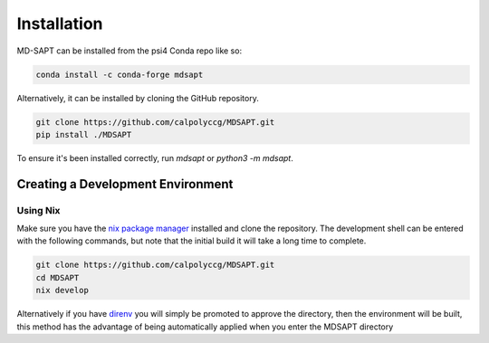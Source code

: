 Installation
============

MD-SAPT can be installed from the psi4 Conda repo like so:

.. code-block:: bash

    conda install -c conda-forge mdsapt

Alternatively, it can be installed by cloning the GitHub repository.

.. code-block:: bash

    git clone https://github.com/calpolyccg/MDSAPT.git
    pip install ./MDSAPT

To ensure it's been installed correctly, run `mdsapt` or `python3 -m mdsapt`.

.. code-block::
    Warning: importing 'simtk.openmm' is deprecated.  Import 'openmm' instead.
    2022-03-30 09:32:50,071 mdsapt       INFO     MDSAPT 1.2.0 starting
    2022-03-30 09:32:50,071 mdsapt       INFO     Copyright (c) 2021 Alia Lescoulie, Astrid Yu, and Ashley Ringer McDonald
    2022-03-30 09:32:50,071 mdsapt       INFO     Released under GPLv3 License
    Usage: python -m mdsapt [OPTIONS] COMMAND [ARGS]...

      MDSAPT - Molecular Dynamics Symmetry-Adapted Perturbation Theory

      This command-line interface lets you easily do common MDSAPT-related tasks.

    Options:
      --help  Show this message and exit.

    Commands:
      generate  Generate a template input file at filename.
      run       Run a SAPT calculation using the configuration in in_file.


Creating a Development Environment
__________________________________

Using Nix
^^^^^^^^^

Make sure you have the `nix package manager <https://nixos.wiki/wiki/Nix_package_manager>`_ installed and clone the repository.
The development shell can be entered with the following commands, but note that the initial build it will take a long time to complete.

.. code-block:: bash

   git clone https://github.com/calpolyccg/MDSAPT.git
   cd MDSAPT
   nix develop

Alternatively if you have `direnv <https://direnv.net/>`_ you will simply be promoted to approve the directory, then the environment will be built, this method has the advantage of being automatically applied when you enter the MDSAPT directory

